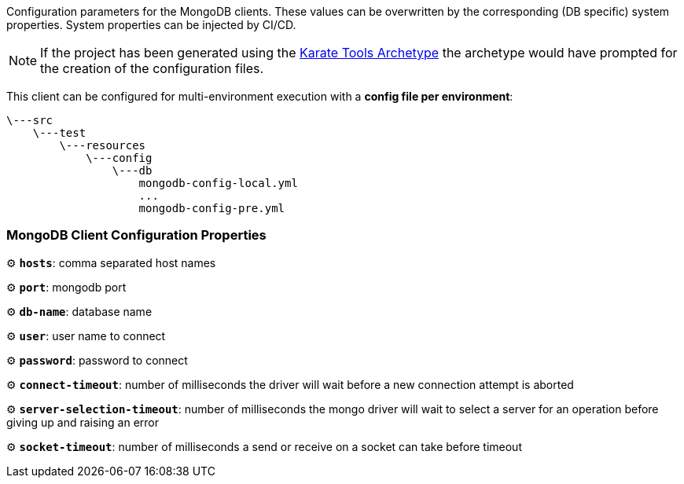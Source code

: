 
Configuration parameters for the MongoDB clients. These values can be overwritten by the corresponding (DB specific) system properties. System properties can be injected by CI/CD.

NOTE: If the project has been generated using the xref:archetype:index.adoc[Karate Tools Archetype] the archetype would have prompted for the creation of the configuration files.

This client can be configured for multi-environment execution with a *config file per environment*:

[source,plaintext,subs="+attributes"]
----
\---src
    \---test
        \---resources
            \---config
                \---db
                    mongodb-config-local.yml
                    ...
                    mongodb-config-pre.yml
----

=== MongoDB Client Configuration Properties

⚙️ *`hosts`*: comma separated host names

⚙️ *`port`*: mongodb port

⚙️ *`db-name`*: database name

⚙️ *`user`*: user name to connect

⚙️ *`password`*: password to connect

⚙️ *`connect-timeout`*: number of milliseconds the driver will wait before a new connection attempt is aborted

⚙️ *`server-selection-timeout`*: number of milliseconds the mongo driver will wait to select a server for an operation before giving up and raising an error

⚙️ *`socket-timeout`*: number of milliseconds a send or receive on a socket can take before timeout
